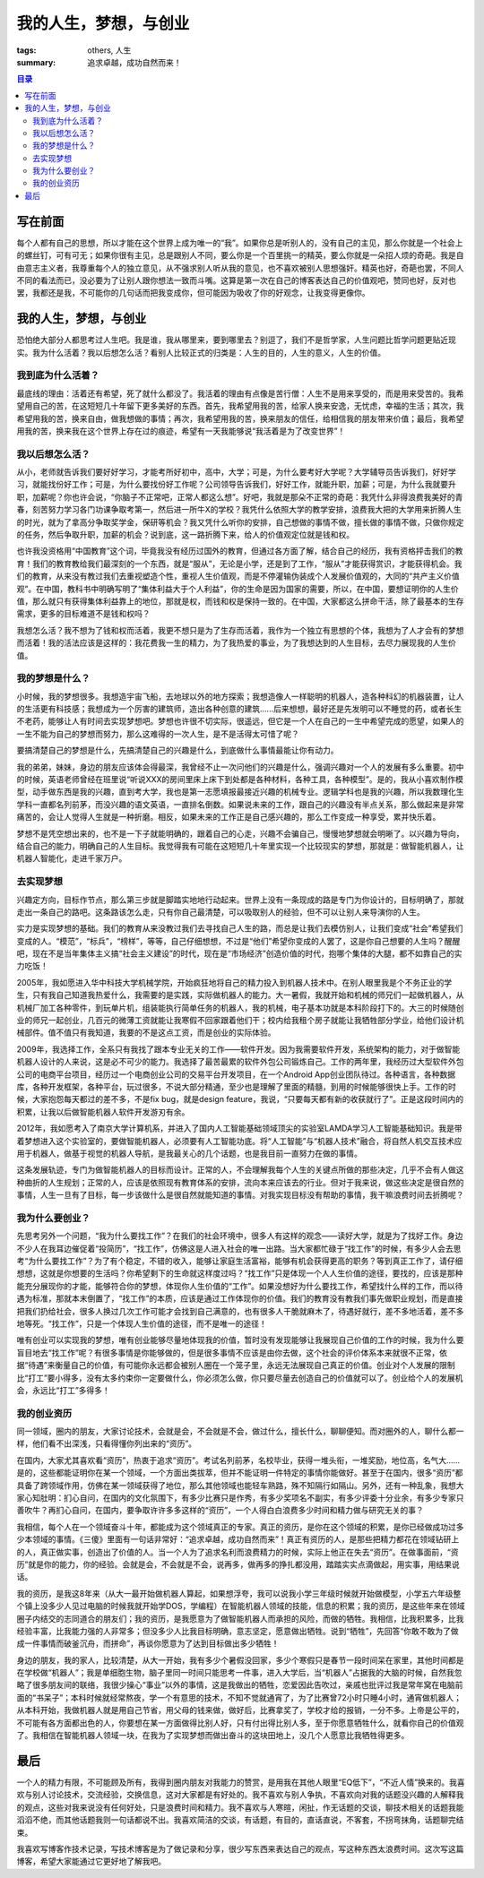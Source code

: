 我的人生，梦想，与创业
############################

:tags: others, 人生
:summary: 追求卓越，成功自然而来！

.. contents:: 目录

写在前面
===========
每个人都有自己的思想，所以才能在这个世界上成为唯一的“我”。如果你总是听别人的，没有自己的主见，那么你就是一个社会上的螺丝钉，可有可无；如果你很有主见，总是跟别人不同，要么你是一个百里挑一的精英，要么你就是一朵招人烦的奇葩。我是自由意志主义者，我尊重每个人的独立意见，从不强求别人听从我的意见，也不喜欢被别人思想强奸。精英也好，奇葩也罢，不同人不同的看法而已，没必要为了让别人跟你想法一致而斗嘴。这算是第一次在自己的博客表达自己的价值观吧，赞同也好，反对也罢，我都还是我，不可能你的几句话而把我变成你，但可能因为吸收了你的好观念，让我变得更像你。

我的人生，梦想，与创业
==========================
恐怕绝大部分人都思考过人生吧。我是谁，我从哪里来，要到哪里去？别逗了，我们不是哲学家，人生问题比哲学问题更贴近现实。我为什么活着？我以后想怎么活？看别人比较正式的归类是：人生的目的，人生的意义，人生的价值。

我到底为什么活着？
------------------
最底线的理由：活着还有希望，死了就什么都没了。我活着的理由有点像是苦行僧：人生不是用来享受的，而是用来受苦的。我希望用自己的苦，在这短短几十年留下更多美好的东西。首先，我希望用我的苦，给家人换来安逸，无忧虑，幸福的生活；其次，我希望用我的苦，换来自由，做我想做的事情；再次，我希望用我的苦，换来朋友的信任，给相信我的朋友带来价值；最后，我希望用我的苦，换来我在这个世界上存在过的痕迹，希望有一天我能够说“我活着是为了改变世界”！

我以后想怎么活？
------------------
从小，老师就告诉我们要好好学习，才能考所好初中，高中，大学；可是，为什么要考好大学呢？大学辅导员告诉我们，好好学习，就能找份好工作；可是，为什么要找份好工作呢？公司领导告诉我们，好好工作，就能升职，加薪；可是，为什么我就要升职，加薪呢？你也许会说，“你脑子不正常吧，正常人都这么想”。好吧，我就是那朵不正常的奇葩：我凭什么非得浪费我美好的青春，刻苦努力学习各门功课争取考第一，然后进一所牛X的学校？我凭什么依照大学的教学安排，浪费我大把的大学用来折腾人生的时光，就为了拿高分争取奖学金，保研等机会？我又凭什么听你的安排，自己想做的事情不做，擅长做的事情不做，只做你规定的任务，然后争取升职，加薪的机会？说到底，这一路折腾下来，给人的价值观定位就是钱和权。

也许我没资格用“中国教育”这个词，毕竟我没有经历过国外的教育，但通过各方面了解，结合自己的经历，我有资格抨击我们的教育！我们的教育教给我们最深刻的一个东西，就是“服从”，无论是小学，还是到了工作，“服从”才能获得赏识，才能获得机会。我们的教育，从来没有教过我们去重视塑造个性，重视人生价值观，而是不停灌输伪装成个人发展价值观的，大同的“共产主义价值观”。在中国，教科书中明确写明了“集体利益大于个人利益”，你的生命是因为国家的需要，所以，在中国，要想证明你的人生价值，那么就只有获得集体利益靠上的地位，那就是权，而钱和权是保持一致的。在中国，大家都这么拼命干活，除了最基本的生存需求，更多的目标难道不是钱和权吗？

我想怎么活？我不想为了钱和权而活着，我更不想只是为了生存而活着，我作为一个独立有思想的个体，我想为了人才会有的梦想而活着！我的活法应该是这样的：我花费我一生的精力，为了我热爱的事业，为了我想达到的人生目标，去尽力展现我的人生价值。

我的梦想是什么？
------------------
小时候，我的梦想很多。我想造宇宙飞船，去地球以外的地方探索；我想造像人一样聪明的机器人，造各种科幻的机器装置，让人的生活更有科技感；我想成为一个厉害的建筑师，造出各种创意的建筑......后来想想，最好还是先发明可以不睡觉的药，或者长生不老药，能够让人有时间去实现梦想吧。梦想也许很不切实际，很遥远，但它是一个人在自己的一生中希望完成的愿望，如果人的一生不能为自己的梦想而努力，那么这难得的一次人生，是不是活得太可惜了呢？

要搞清楚自己的梦想是什么，先搞清楚自己的兴趣是什么，到底做什么事情最能让你有动力。

我的弟弟，妹妹，身边的朋友应该体会得最深，我曾经不止一次问他们的兴趣是什么，强调兴趣对一个人的发展有多么重要。初中的时候，英语老师曾经在班里说“听说XXX的房间里床上床下到处都是各种材料，各种工具，各种模型”。是的，我从小喜欢制作模型，动手做东西是我的兴趣，直到考大学，我也是第一志愿填报最接近兴趣的机械专业。逻辑学科也是我的兴趣，所以我数理化生学科一直都名列前茅，而没兴趣的语文英语，一直排名倒数。如果说未来的工作，跟自己的兴趣没有半点关系，那么做起来是非常痛苦的，会让人觉得人生就是一种折磨。相反，如果未来的工作正是自己感兴趣的，那么工作变成一种享受，累并快乐着。

梦想不是凭空想出来的，也不是一下子就能明确的，跟着自己的心走，兴趣不会骗自己，慢慢地梦想就会明晰了。以兴趣为导向，结合自己的能力，明确自己的人生目标。我觉得我有可能在这短短几十年里实现一个比较现实的梦想，那就是：做智能机器人，让机器人智能化，走进千家万户。

去实现梦想
-------------
兴趣定方向，目标作节点，那么第三步就是脚踏实地地行动起来。世界上没有一条现成的路是专门为你设计的，目标明确了，那就走出一条自己的路吧。这条路该怎么走，只有你自己最清楚，可以吸取别人的经验，但不可以让别人来导演你的人生。

实力是实现梦想的基础。我们的教育从来没教过我们去寻找自己人生的路，而总是让我们去模仿别人，让我们变成“社会”希望我们变成的人。“模范”，“标兵”，“榜样”，等等，自己仔细想想，不过是“他们”希望你变成的人罢了，这是你自己想要的人生吗？醒醒吧，现在不是当年集体主义搞“社会主义建设”的时代，现在是“市场经济”创造价值的时代，抱哪个集体的大腿，都不如靠自己的实力吃饭！

2005年，我如愿进入华中科技大学机械学院，开始疯狂地将自己的精力投入到机器人技术中。在别人眼里我是个不务正业的学生，只有我自己知道我热爱什么，我需要的是实践，实际做机器人的能力。大一暑假，我就开始和机械的师兄们一起做机器人，从机械厂加工各种零件，到玩单片机，组装能执行简单任务的机器人，我的机械，电子基本功就是本科阶段打下的。大三的时候随创业的师兄一起创业，几百元的微薄工资就能让我寒假不回家跟着他们干；校内给我租个房子就能让我牺牲部分学业，给他们设计机械部件。值不值只有我知道，我要的不是这点工资，而是创业的实际体验。

2009年，我选择工作，全系只有我找了跟本专业无关的工作——软件开发。因为我需要软件开发，系统架构的能力，对于做智能机器人设计的人来说，这是必不可少的能力。我选择了最苦最累的软件外包公司锻炼自己。工作的两年里，我经历过大型软件外包公司的电商平台项目，经历过一个电商创业公司的交易平台开发项目，在一个Android App创业团队待过。各种语言，各种数据库，各种开发框架，各种平台，玩过很多，不说大部分精通，至少也是理解了里面的精髓，到用的时候能够很快上手。工作的时候，大家抱怨每天都过的差不多，不是fix bug，就是design feature，我说，“只要每天都有新的收获就行了”。正是这段时间内的积累，让我以后做智能机器人软件开发游刃有余。

2012年，我如愿考入了南京大学计算机系，并进入了国内人工智能基础领域顶尖的实验室LAMDA学习人工智能基础知识。我是带着梦想进入这个实验室的，要做智能机器人，必须要有人工智能功底。将“人工智能”与“机器人技术”融合，将自然人机交互技术应用于机器人，做基于视觉的机器人导航，是我最关心的几个话题，也是我目前一直努力在做的事情。

这条发展轨迹，专门为做智能机器人的目标而设计。正常的人，不会理解我每个人生的关键点所做的那些决定，几乎不会有人做这种曲折的人生规划；正常的人，应该是依照现有教育体系的安排，流向本来应该去的行业。但对于我来说，做这些决定是很自然的事情，人生一旦有了目标，每一步该做什么是很自然就能知道的事情。对我实现目标没有帮助的事情，我干嘛浪费时间去折腾呢？

我为什么要创业？
------------------
先思考另外一个问题，“我为什么要找工作”？在我们的社会环境中，很多人有这样的观念——读好大学，就是为了找好工作。身边不少人在我耳边催促着“投简历”，“找工作”，仿佛这是人进入社会的唯一出路。当大家都忙碌于“找工作”的时候，有多少人会去思考“为什么要找工作”？为了有个稳定，不错的收入，能够让家庭生活富裕，能够有机会获得更高的职务？等到真正工作了，请仔细想想，这就是你想要的生活吗？你希望剩下的生命就这样度过吗？“找工作”只是体现一个人人生价值的途径，要找的，应该是那种能充分展现你的才能，能够符合你的梦想，体现你人生价值的“工作”。如果没想好为什么要找工作，希望找什么样的工作，而以待遇为标准，那就本末倒置了，“找工作”的本质，应该是通过工作体现你的价值。我们的教育没有教我们事先做职业规划，而是直接把我们扔给社会，很多人换过几次工作可能才会找到自己满意的，也有很多人干脆就麻木了，待遇好就行，差不多地活着，差不多地等死。“找工作”，只是一个体现人生价值的途径，而不是唯一的途径！

唯有创业可以实现我的梦想，唯有创业能够尽量地体现我的价值，暂时没有发现能够让我展现自己价值的工作的时候，我为什么要盲目地去“找工作”呢？有很多事情是你能够做的，但是很多事情不应该是由你去做，这个社会的评价体系本来就很不正常，依据“待遇”来衡量自己的价值，有可能你永远都会被别人圈在一个笼子里，永远无法展现自己真正的价值。创业对个人发展的限制比“打工”要小得多，没有太多约束你一定要做什么，你必须怎么做，你只要尽量去创造自己的价值就可以了。创业给个人的发展机会，永远比“打工”多得多！

我的创业资历
----------------
同一领域，圈内的朋友，大家讨论技术，会就是会，不会就是不会，做过什么，擅长什么，聊聊便知。而对圈外的人，聊什么都一样，他们看不出深浅，只看得懂你列出来的“资历”。

在国内，大家尤其喜欢看“资历”，热衷于追求“资历”。考试名列前茅，名校毕业，获得一堆头衔，一堆奖励，地位高，名气大......是的，这些都能证明你在某一个领域，一个方面出类拔萃，但并不能证明一件特定的事情你能做好。甚至于在国内，很多“资历”都具备了跨领域作用，仿佛在某一领域获得了地位，那么其他领域也能轻车熟路，殊不知隔行如隔山。另外，还有一种乱象，我想大家心知肚明：扪心自问，在国内的文化氛围下，有多少比赛只是作秀，有多少奖项名不副实，有多少评委十分业余，有多少专家只善吹牛？再扪心自问，在国内，要争取许许多多这样的“资历”，一个人得白白浪费多少时间和精力做与研究无关的事？

我相信，每个人在一个领域奋斗十年，都能成为这个领域真正的专家。真正的资历，是你在这个领域的积累，是你已经做成功过多少本领域的事情。《三傻》里面有一句话非常好：“追求卓越，成功自然而来”！真正有资历的人，是那些把精力都花在领域钻研上的人，真正做实事，创造出了价值的人。当一个人为了追求名利而浪费精力的时候，实际上他正在失去“资历”。在做事面前，“资历”就是你的能力，你的经验。会就是会，不会就是不会，说再多，做再多的挣扎都没用，踏踏实实点滴做起，用实事，用结果说话。

我的资历，是我这8年来（从大一最开始做机器人算起，如果想浮夸，我可以说我小学三年级时候就开始做模型，小学五六年级整个镇上没多少人见过电脑的时候我就开始学DOS，学编程）在智能机器人领域的技能，信息的积累；我的资历，是这些年来在领域圈子内结交的志同道合的朋友们；我的资历，是我愿意为了做智能机器人而承担的风险，而做的牺牲。我相信，比我积累多，比我经验丰富，比我能力强的人非常多；但没多少人比我目标明确，意志坚定，愿意做出牺牲。说到“牺牲”，先回答“你敢不敢为了做成一件事情而破釜沉舟，而拼命”，再谈你愿意为了达到目标做出多少牺牲！

身边的朋友，我的家人，比较清楚，从大一开始，我有多少个暑假没回家，多少个寒假只是春节一段时间呆在家里，其他时间都是在学校做“机器人”；我是单细胞生物，脑子里同一时间只能思考一件事，进入大学后，当“机器人”占据我的大脑的时候，自然我忽略了很多朋友间的联络，我很少操心“事业”以外的事情，这是我做出的牺牲，恋爱因此告吹过，亲戚也批评过我是常年窝在电脑前面的“书呆子”；本科时候就经常熬夜，学一个有意思的技术，不知不觉就通宵了，为了比赛曾72小时只睡4小时，通宵做机器人；从本科开始，我做机器人就是用自己节省，用父母的钱来做，做好后，比赛拿奖了，学校才给的报销，一分不多。上帝是公平的，不可能有各方面都出色的人，你要想在某一方面做得比别人好，只有付出得比别人多，至于你愿意牺牲什么，就看你自己的价值观了。我相信在智能机器人领域一块，在我为了实现梦想而做出奋斗的这块田地上，没几个人愿意比我牺牲得更多。

最后
======
一个人的精力有限，不可能顾及所有，我得到圈内朋友对我能力的赞赏，是用我在其他人眼里“EQ低下”，“不近人情”换来的。我喜欢与别人讨论技术，交流经验，交换信息，这对大家都是有好处的。我不喜欢与别人争执，不喜欢向对我的话题没兴趣的人解释我的观点，这些对我来说没有任何好处，只是浪费时间和精力。我不喜欢与人寒暄，闲扯，作无话题的交谈，聊技术相关的话题我能滔滔不绝，而其他话题我则一句话都说不出。我喜欢简洁的交谈，有话题，有目的，直话直说，不客套，不拐弯抹角，话题聊完结束。

我喜欢写博客作技术记录，写技术博客是为了做记录和分享，很少写东西来表达自己的观点，写这种东西太浪费时间。这次写这篇博客，希望大家能通过它更好地了解我吧。
